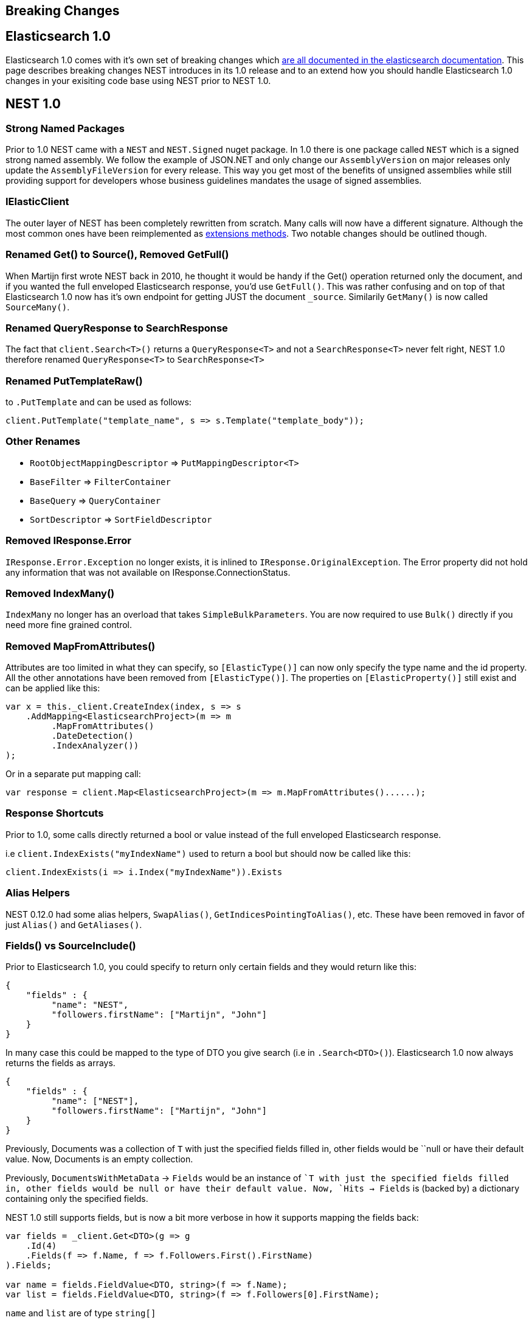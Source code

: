 :github: https://github.com/elastic/elasticsearch-net

[[breaking-changes]]
== Breaking Changes

[float]
== Elasticsearch 1.0

Elasticsearch 1.0 comes with it's own set of breaking changes which 
http://www.elasticsearch.org/guide/en/elasticsearch/reference/1.x/breaking-changes.html[are all documented in the elasticsearch documentation]. 
This page describes breaking changes NEST introduces in its 1.0 release and to an extend how you should 
handle Elasticsearch 1.0 changes in your exisiting code base using NEST prior to NEST 1.0.

[float]
== NEST 1.0

=== Strong Named Packages

Prior to 1.0 NEST came with a `NEST` and `NEST.Signed` nuget package. 
In 1.0 there is one package called `NEST` which is a signed strong named assembly. 
We follow the example of JSON.NET and only change our `AssemblyVersion` on major releases only 
update the `AssemblyFileVersion` for every release. This way you get most of the benefits of unsigned 
assemblies while still providing support for developers whose business guidelines mandates the usage of signed assemblies.

=== IElasticClient

The outer layer of NEST has been completely rewritten from scratch. 
Many calls will now have a different signature. Although the most common ones have been 
reimplemented as {github}/tree/1.x/src/Nest/ConvenienceExtensions[extensions methods]. 
Two notable changes should be outlined though. 

=== Renamed Get() to Source(), Removed GetFull()

When Martijn first wrote NEST back in 2010, he thought it would be handy if the Get() operation 
returned only the document, and if you wanted the full enveloped Elasticsearch response, you'd use `GetFull()`. 
This was rather confusing and on top of that Elasticsearch 1.0 now has it's own endpoint for getting JUST the document `_source`.
Similarily `GetMany()` is now called `SourceMany()`.

=== Renamed QueryResponse to SearchResponse

The fact that `client.Search<T>()` returns a `QueryResponse<T>` and not a `SearchResponse<T>` never felt right, 
NEST 1.0 therefore renamed `QueryResponse<T>` to `SearchResponse<T>`

=== Renamed PutTemplateRaw()

to `.PutTemplate` and can be used as follows:

[source,csharp]
----
client.PutTemplate("template_name", s => s.Template("template_body"));
----

=== Other Renames

* `RootObjectMappingDescriptor` => `PutMappingDescriptor<T>`
* `BaseFilter` => `FilterContainer`
* `BaseQuery` => `QueryContainer`
* `SortDescriptor` => `SortFieldDescriptor`

=== Removed IResponse.Error

`IResponse.Error.Exception` no longer exists, it is inlined to `IResponse.OriginalException`. 
The Error property did not hold any information that was not available on IResponse.ConnectionStatus.

=== Removed IndexMany()

`IndexMany` no longer has an overload that takes `SimpleBulkParameters`. 
You are now required to use `Bulk()` directly if you need more fine grained control.

=== Removed MapFromAttributes()

Attributes are too limited in what they can specify, so `[ElasticType()]` can now only specify the type name and the id property.
All the other annotations have been removed from `[ElasticType()]`. The properties on `[ElasticProperty()]` still exist and can be applied like this:

[source,csharp]
----
var x = this._client.CreateIndex(index, s => s
    .AddMapping<ElasticsearchProject>(m => m
         .MapFromAttributes()
         .DateDetection()
         .IndexAnalyzer())
);
----

Or in a separate put mapping call:

[source,csharp]
----
var response = client.Map<ElasticsearchProject>(m => m.MapFromAttributes()......);
----

=== Response Shortcuts

Prior to 1.0, some calls directly returned a bool or value instead of the full enveloped Elasticsearch response.

i.e `client.IndexExists("myIndexName")` used to return a bool but should now be called like this:

[source,csharp]
----
client.IndexExists(i => i.Index("myIndexName")).Exists
----

=== Alias Helpers

NEST 0.12.0 had some alias helpers, `SwapAlias()`, `GetIndicesPointingToAlias()`, etc.  These have been removed in favor of just `Alias()` and `GetAliases()`.

=== Fields() vs SourceInclude()

Prior to Elasticsearch 1.0, you could specify to return only certain fields and they would return like this:

[source,javascript]
----
{
    "fields" : {
         "name": "NEST",
         "followers.firstName": ["Martijn", "John"]
    }
}
----

In many case this could be mapped to the type of DTO you give search (i.e in `.Search<DTO>()`). Elasticsearch 1.0 now always returns the fields as arrays.

[source,javascript]
----
{
    "fields" : {
         "name": ["NEST"],
         "followers.firstName": ["Martijn", "John"]
    }
}
----

Previously, Documents was a collection of `T` with just the specified fields filled in, 
other fields would be ``null or have their default value. Now, Documents is an empty collection.

Previously, `DocumentsWithMetaData` -> `Fields` would be an instance of ``T with just the specified fields filled in, 
other fields would be null or have their default value. 
Now, `Hits -> Fields` is (backed by) a dictionary containing only the specified fields.

NEST 1.0 still supports fields, but is now a bit more verbose in how it supports mapping the fields back:

[source,csharp]
----
var fields = _client.Get<DTO>(g => g
    .Id(4)
    .Fields(f => f.Name, f => f.Followers.First().FirstName)
).Fields;

var name = fields.FieldValue<DTO, string>(f => f.Name);
var list = fields.FieldValue<DTO, string>(f => f.Followers[0].FirstName);
----

`name` and `list` are of type `string[]` 

=== DocumentsWithMetaData

When you do a search with NEST 0.12, you'd get back a `QueryResponse<T>` with two ways to loop over your results. 
`.Documents` is an `IEnumerable<T>` and `.DocumentsWithMetaData` is and `IEnumerable<IHit<T>>` depending on your needs one of them might be easier to use.

Starting from NEST 1.0 `.DocumentsWithMetaData` is now called simply `.Hits`.

The old `.Hits` has been renamed to `HitsMetaData`.

=== int Properties

In quite a few places values that should have been `long` were mapped as `int` in NEST 0.12.0 which could be troublesome if you for instance have more than `2,147,483,647` matching documents. In my preperations for this release I helped port one of my former employees applications to Elasticsearch 1.1 and NEST 1.0 and found that this change had the most impact on the application and all of its models. 
 
[float]
== Found another breaking change?

If you found another breaking chage please let us know on {github}/issues[the github issues].
 
